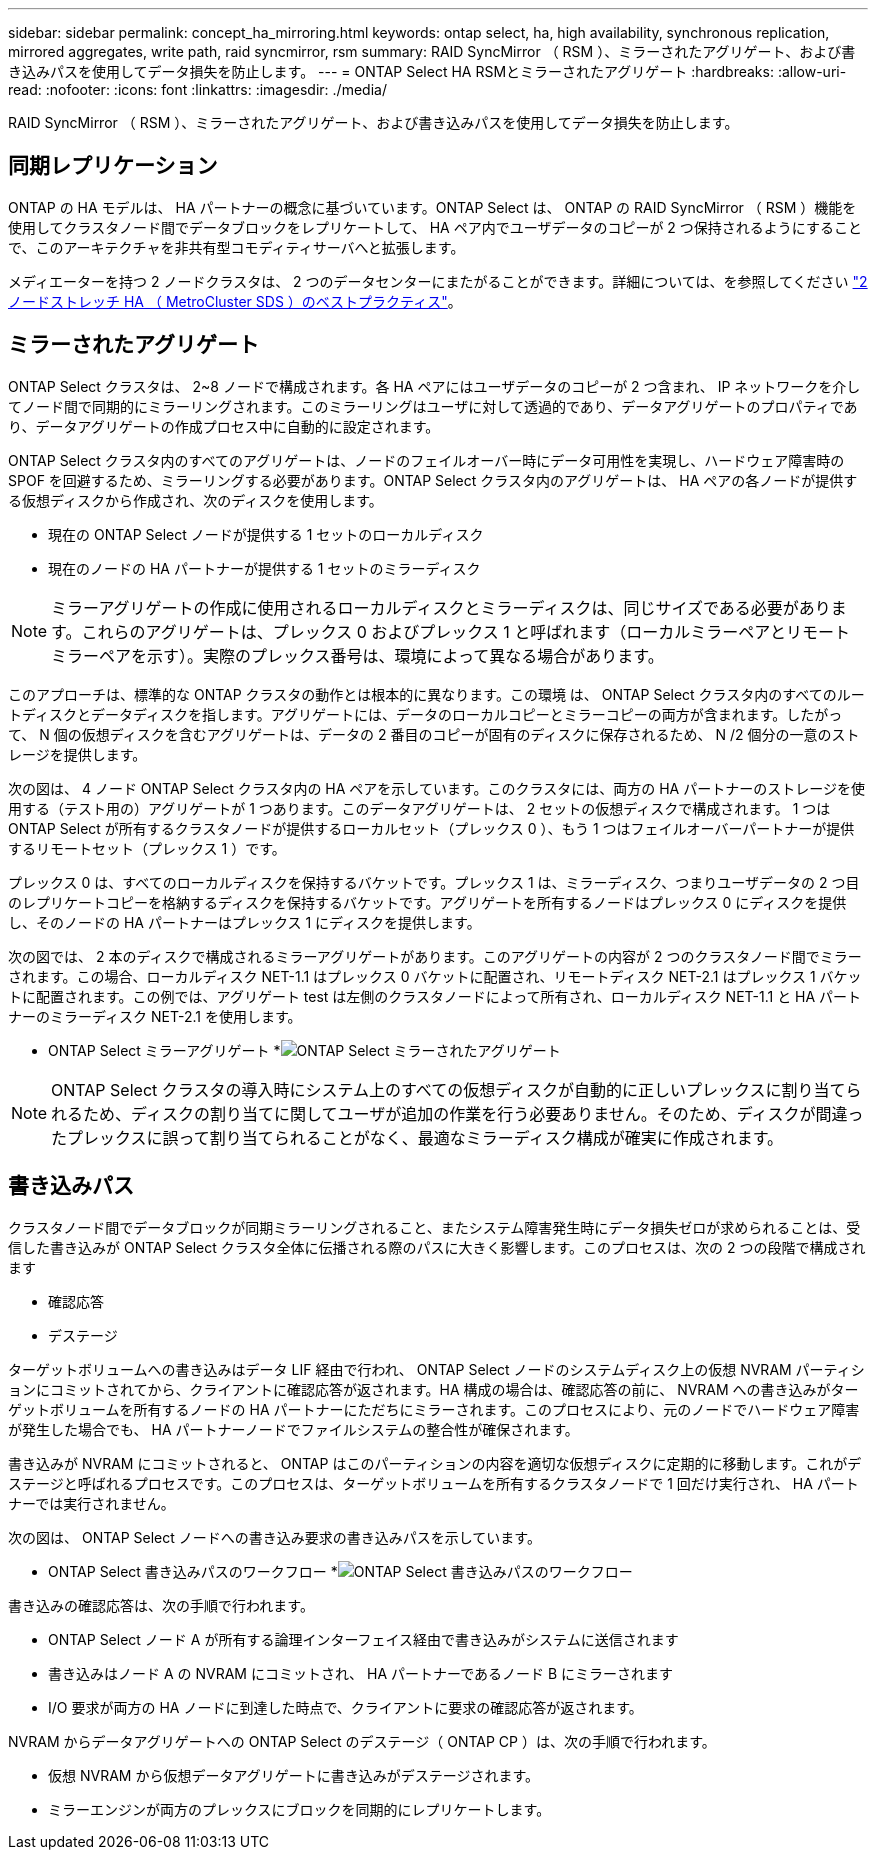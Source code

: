 ---
sidebar: sidebar 
permalink: concept_ha_mirroring.html 
keywords: ontap select, ha, high availability, synchronous replication, mirrored aggregates, write path, raid syncmirror, rsm 
summary: RAID SyncMirror （ RSM ）、ミラーされたアグリゲート、および書き込みパスを使用してデータ損失を防止します。 
---
= ONTAP Select HA RSMとミラーされたアグリゲート
:hardbreaks:
:allow-uri-read: 
:nofooter: 
:icons: font
:linkattrs: 
:imagesdir: ./media/


[role="lead"]
RAID SyncMirror （ RSM ）、ミラーされたアグリゲート、および書き込みパスを使用してデータ損失を防止します。



== 同期レプリケーション

ONTAP の HA モデルは、 HA パートナーの概念に基づいています。ONTAP Select は、 ONTAP の RAID SyncMirror （ RSM ）機能を使用してクラスタノード間でデータブロックをレプリケートして、 HA ペア内でユーザデータのコピーが 2 つ保持されるようにすることで、このアーキテクチャを非共有型コモディティサーバへと拡張します。

メディエーターを持つ 2 ノードクラスタは、 2 つのデータセンターにまたがることができます。詳細については、を参照してください link:reference_plan_best_practices.html#two-node-stretched-ha-metrocluster-sds-best-practices["2 ノードストレッチ HA （ MetroCluster SDS ）のベストプラクティス"]。



== ミラーされたアグリゲート

ONTAP Select クラスタは、 2~8 ノードで構成されます。各 HA ペアにはユーザデータのコピーが 2 つ含まれ、 IP ネットワークを介してノード間で同期的にミラーリングされます。このミラーリングはユーザに対して透過的であり、データアグリゲートのプロパティであり、データアグリゲートの作成プロセス中に自動的に設定されます。

ONTAP Select クラスタ内のすべてのアグリゲートは、ノードのフェイルオーバー時にデータ可用性を実現し、ハードウェア障害時の SPOF を回避するため、ミラーリングする必要があります。ONTAP Select クラスタ内のアグリゲートは、 HA ペアの各ノードが提供する仮想ディスクから作成され、次のディスクを使用します。

* 現在の ONTAP Select ノードが提供する 1 セットのローカルディスク
* 現在のノードの HA パートナーが提供する 1 セットのミラーディスク



NOTE: ミラーアグリゲートの作成に使用されるローカルディスクとミラーディスクは、同じサイズである必要があります。これらのアグリゲートは、プレックス 0 およびプレックス 1 と呼ばれます（ローカルミラーペアとリモートミラーペアを示す）。実際のプレックス番号は、環境によって異なる場合があります。

このアプローチは、標準的な ONTAP クラスタの動作とは根本的に異なります。この環境 は、 ONTAP Select クラスタ内のすべてのルートディスクとデータディスクを指します。アグリゲートには、データのローカルコピーとミラーコピーの両方が含まれます。したがって、 N 個の仮想ディスクを含むアグリゲートは、データの 2 番目のコピーが固有のディスクに保存されるため、 N /2 個分の一意のストレージを提供します。

次の図は、 4 ノード ONTAP Select クラスタ内の HA ペアを示しています。このクラスタには、両方の HA パートナーのストレージを使用する（テスト用の）アグリゲートが 1 つあります。このデータアグリゲートは、 2 セットの仮想ディスクで構成されます。 1 つは ONTAP Select が所有するクラスタノードが提供するローカルセット（プレックス 0 ）、もう 1 つはフェイルオーバーパートナーが提供するリモートセット（プレックス 1 ）です。

プレックス 0 は、すべてのローカルディスクを保持するバケットです。プレックス 1 は、ミラーディスク、つまりユーザデータの 2 つ目のレプリケートコピーを格納するディスクを保持するバケットです。アグリゲートを所有するノードはプレックス 0 にディスクを提供し、そのノードの HA パートナーはプレックス 1 にディスクを提供します。

次の図では、 2 本のディスクで構成されるミラーアグリゲートがあります。このアグリゲートの内容が 2 つのクラスタノード間でミラーされます。この場合、ローカルディスク NET-1.1 はプレックス 0 バケットに配置され、リモートディスク NET-2.1 はプレックス 1 バケットに配置されます。この例では、アグリゲート test は左側のクラスタノードによって所有され、ローカルディスク NET-1.1 と HA パートナーのミラーディスク NET-2.1 を使用します。

* ONTAP Select ミラーアグリゲート *image:DDHA_03.jpg["ONTAP Select ミラーされたアグリゲート"]


NOTE: ONTAP Select クラスタの導入時にシステム上のすべての仮想ディスクが自動的に正しいプレックスに割り当てられるため、ディスクの割り当てに関してユーザが追加の作業を行う必要ありません。そのため、ディスクが間違ったプレックスに誤って割り当てられることがなく、最適なミラーディスク構成が確実に作成されます。



== 書き込みパス

クラスタノード間でデータブロックが同期ミラーリングされること、またシステム障害発生時にデータ損失ゼロが求められることは、受信した書き込みが ONTAP Select クラスタ全体に伝播される際のパスに大きく影響します。このプロセスは、次の 2 つの段階で構成されます

* 確認応答
* デステージ


ターゲットボリュームへの書き込みはデータ LIF 経由で行われ、 ONTAP Select ノードのシステムディスク上の仮想 NVRAM パーティションにコミットされてから、クライアントに確認応答が返されます。HA 構成の場合は、確認応答の前に、 NVRAM への書き込みがターゲットボリュームを所有するノードの HA パートナーにただちにミラーされます。このプロセスにより、元のノードでハードウェア障害が発生した場合でも、 HA パートナーノードでファイルシステムの整合性が確保されます。

書き込みが NVRAM にコミットされると、 ONTAP はこのパーティションの内容を適切な仮想ディスクに定期的に移動します。これがデステージと呼ばれるプロセスです。このプロセスは、ターゲットボリュームを所有するクラスタノードで 1 回だけ実行され、 HA パートナーでは実行されません。

次の図は、 ONTAP Select ノードへの書き込み要求の書き込みパスを示しています。

* ONTAP Select 書き込みパスのワークフロー *image:DDHA_04.jpg["ONTAP Select 書き込みパスのワークフロー"]

書き込みの確認応答は、次の手順で行われます。

* ONTAP Select ノード A が所有する論理インターフェイス経由で書き込みがシステムに送信されます
* 書き込みはノード A の NVRAM にコミットされ、 HA パートナーであるノード B にミラーされます
* I/O 要求が両方の HA ノードに到達した時点で、クライアントに要求の確認応答が返されます。


NVRAM からデータアグリゲートへの ONTAP Select のデステージ（ ONTAP CP ）は、次の手順で行われます。

* 仮想 NVRAM から仮想データアグリゲートに書き込みがデステージされます。
* ミラーエンジンが両方のプレックスにブロックを同期的にレプリケートします。


